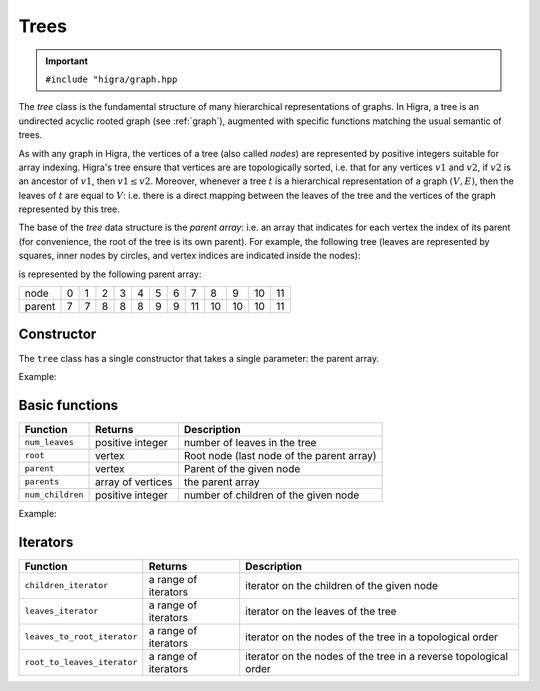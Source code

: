.. _tree:

Trees
=====

.. important::

    ``#include "higra/graph.hpp``

The `tree` class is the fundamental structure of many hierarchical representations of graphs.
In Higra, a tree is an undirected acyclic rooted graph (see :ref:`graph`), augmented with specific functions
matching the usual semantic of trees.

As with any graph in Higra, the vertices of a tree (also called *nodes*) are represented by positive integers suitable
for array indexing.
Higra's tree ensure that vertices are are topologically sorted, i.e. that for any vertices :math:`v1` and :math:`v2`, if
:math:`v2` is an ancestor of :math:`v1`, then :math:`v1\le v2`. Moreover, whenever a tree :math:`t` is a hierarchical
representation of a graph :math:`(V, E)`, then the leaves of :math:`t` are equal to :math:`V`: i.e. there is a direct
mapping between the leaves of the tree and the vertices of the graph represented by this tree.

The base of the `tree` data structure is the `parent array`: i.e. an array that indicates for each vertex the index of
its parent (for convenience, the root of the tree is its own parent).
For example, the following tree (leaves are represented by squares, inner nodes by circles, and vertex indices are
indicated inside the nodes):

.. image:: fig/tree.svg
    :align: center

is represented by the following parent array:

.. csv-table::

       node , 0 , 1 , 2 , 3 , 4 , 5 , 6 , 7 , 8 , 9 , 10 , 11
       parent , 7 , 7 , 8 , 8 , 8 , 9 , 9 , 11 , 10 , 10 , 10 , 11

Constructor
-----------

The ``tree`` class has a single constructor that takes a single parameter: the parent array.

Example:

.. tabs::

    .. tab:: c++

        .. code-block:: cpp
            :linenos:

            #include "higra/graph.hpp"
            using namespace hg;

            // creates the tree shown in the figure above
            tree t{7, 7, 8, 8, 8, 9, 9, 11, 10, 10, 10, 11};



    .. tab:: python

        .. code-block:: python
            :linenos:

            import higra as hg

            # creates the tree shown in the figure above
            g = hg.Tree((7, 7, 8, 8, 8, 9, 9, 11, 10, 10, 10, 11))



Basic functions
---------------

.. list-table::
    :header-rows: 1

    *   - Function
        - Returns
        - Description
    *   - ``num_leaves``
        - positive integer
        - number of leaves in the tree
    *   - ``root``
        - vertex
        - Root node (last node of the parent array)
    *   - ``parent``
        - vertex
        - Parent of the given node
    *   - ``parents``
        - array of vertices
        - the parent array
    *   - ``num_children``
        - positive integer
        - number of children of the given node


Example:

.. tabs::

    .. tab:: c++

        .. code-block:: cpp
            :linenos:

            // creates the tree shown in the figure above
            tree t{7, 7, 8, 8, 8, 9, 9, 11, 10, 10, 10, 11};

            num_leaves(t);      //  7
            root(t);            // 11
            parent(2, t);       //  8
            parents(t);         //  array {7, 7, 8, 8, 8, 9, 9, 11, 10, 10, 10, 11}
            num_children(8, t); //  3


    .. tab:: python

        .. code-block:: python
            :linenos:

            # creates the tree shown in the figure above
            g = hg.Tree((7, 7, 8, 8, 8, 9, 9, 11, 10, 10, 10, 11))

            t.num_leaves();     #  7
            t.root();           # 11
            t.parent(2);        #  8
            t.parents();        #  array {7, 7, 8, 8, 8, 9, 9, 11, 10, 10, 10, 11}
            t.num_children(8);  #  3


Iterators
---------

.. list-table::
    :header-rows: 1

    *   - Function
        - Returns
        - Description
    *   - ``children_iterator``
        - a range of iterators
        - iterator on the children of the given node
    *   - ``leaves_iterator``
        - a range of iterators
        - iterator on the leaves of the tree
    *   - ``leaves_to_root_iterator``
        - a range of iterators
        - iterator on the nodes of the tree in a topological order
    *   - ``root_to_leaves_iterator``
        - a range of iterators
        - iterator on the nodes of the tree in a reverse topological order



.. tabs::

    .. tab:: c++

        .. code-block:: cpp
            :linenos:

            // creates the tree shown in the figure above
            tree t{7, 7, 8, 8, 8, 9, 9, 11, 10, 10, 10, 11};

            for(auto n: children_iterator(t, 8)){
                ... // 2, 3, 4
            }

            for(auto n: leaves_to_root_iterator(t,
                leaves_it::include /* optional: include (default) or exclude leaves from the iterator*/,
                root_it::include /* optional: include (default) or exclude root from the iterator*/)){
                ... // 0, 1, 2, ..., 11
            }

            for(auto n: leaves_to_root_iterator(t,
                    leaves_it::exclude,
                    root_it::exclude)){
                    ... // 7, 8, 9, 10
            }

            for(auto n: root_to_leaves_iterator(t,
                leaves_it::include /* optional: include (default) or exclude leaves from the iterator*/,
                root_it::include /* optional: include (default) or exclude root from the iterator*/)){
                ... // 11, 10, 9, ..., 0
            }

            for(auto n: root_to_leaves_iterator(t,
                    leaves_it::exclude,
                    root_it::exclude)){
                    ... // 10, 9, 8, 7
            }


    .. tab:: python

        .. code-block:: python
            :linenos:

            # creates the tree shown in the figure above
            g = hg.Tree((7, 7, 8, 8, 8, 9, 9, 11, 10, 10, 10, 11))

            for n in t.children_iterator(8):
                ... # 2, 3, 4

            for n in t.leaves_to_root_iterator(
                include_leaves = True, # optional: include (default) or exclude leaves from the iterator
                include_leaves = True): # optional: include (default) or exclude root from the iterator
                ... // 0, 1, 2, ..., 11

            for n in t.leaves_to_root_iterator(
                include_leaves = False,
                include_leaves = False):
                ... // 7, 8, 9, 10

            for n in t.root_to_leaves_iterator(
                include_leaves = True, # optional: include (default) or exclude leaves from the iterator
                include_leaves = True): # optional: include (default) or exclude root from the iterator
                ... // 11, 10, 9, ..., 0

            for n in t.root_to_leaves_iterator(
                include_leaves = False,
                include_leaves = False):
                ... // 10, 9, 8, 7


